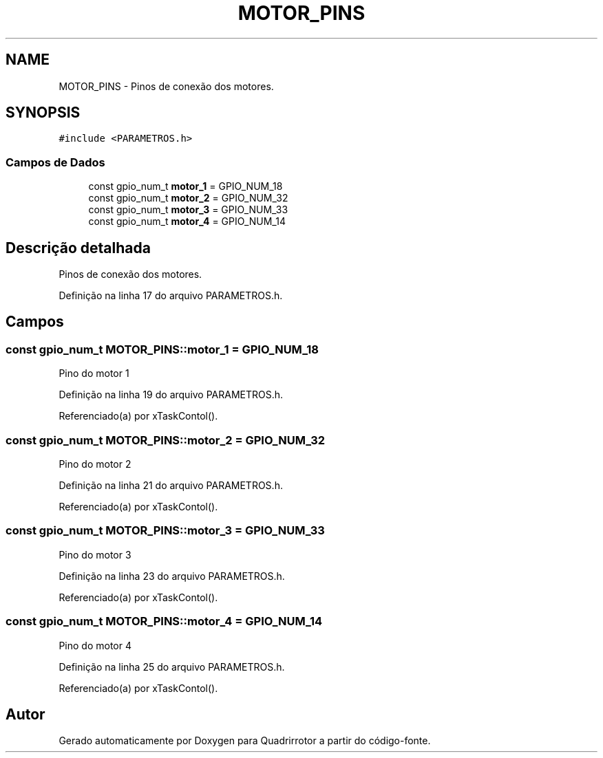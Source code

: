 .TH "MOTOR_PINS" 3 "Sábado, 20 de Novembro de 2021" "Quadrirrotor" \" -*- nroff -*-
.ad l
.nh
.SH NAME
MOTOR_PINS \- Pinos de conexão dos motores\&.  

.SH SYNOPSIS
.br
.PP
.PP
\fC#include <PARAMETROS\&.h>\fP
.SS "Campos de Dados"

.in +1c
.ti -1c
.RI "const gpio_num_t \fBmotor_1\fP = GPIO_NUM_18"
.br
.ti -1c
.RI "const gpio_num_t \fBmotor_2\fP = GPIO_NUM_32"
.br
.ti -1c
.RI "const gpio_num_t \fBmotor_3\fP = GPIO_NUM_33"
.br
.ti -1c
.RI "const gpio_num_t \fBmotor_4\fP = GPIO_NUM_14"
.br
.in -1c
.SH "Descrição detalhada"
.PP 
Pinos de conexão dos motores\&. 
.PP
Definição na linha 17 do arquivo PARAMETROS\&.h\&.
.SH "Campos"
.PP 
.SS "const gpio_num_t MOTOR_PINS::motor_1 = GPIO_NUM_18"
Pino do motor 1 
.PP
Definição na linha 19 do arquivo PARAMETROS\&.h\&.
.PP
Referenciado(a) por xTaskContol()\&.
.SS "const gpio_num_t MOTOR_PINS::motor_2 = GPIO_NUM_32"
Pino do motor 2 
.PP
Definição na linha 21 do arquivo PARAMETROS\&.h\&.
.PP
Referenciado(a) por xTaskContol()\&.
.SS "const gpio_num_t MOTOR_PINS::motor_3 = GPIO_NUM_33"
Pino do motor 3 
.PP
Definição na linha 23 do arquivo PARAMETROS\&.h\&.
.PP
Referenciado(a) por xTaskContol()\&.
.SS "const gpio_num_t MOTOR_PINS::motor_4 = GPIO_NUM_14"
Pino do motor 4 
.PP
Definição na linha 25 do arquivo PARAMETROS\&.h\&.
.PP
Referenciado(a) por xTaskContol()\&.

.SH "Autor"
.PP 
Gerado automaticamente por Doxygen para Quadrirrotor a partir do código-fonte\&.
